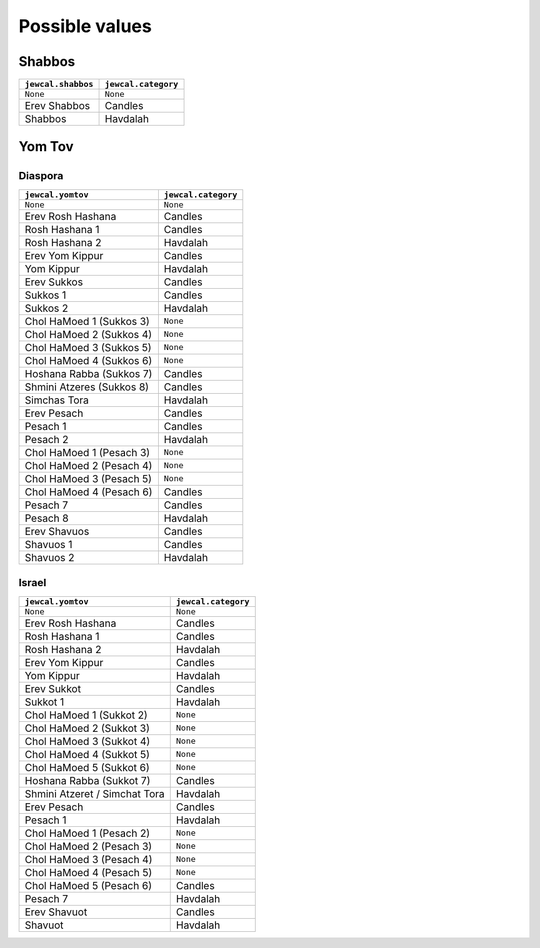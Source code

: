 Possible values
===============

Shabbos
-------

+---------------------+----------------------+
| ``jewcal.shabbos``  | ``jewcal.category``  |
+=====================+======================+
| ``None``            | ``None``             |
+---------------------+----------------------+
| Erev Shabbos        | Candles              |
+---------------------+----------------------+
| Shabbos             | Havdalah             |
+---------------------+----------------------+


Yom Tov
-------

Diaspora
~~~~~~~~

+---------------------------+----------------------+
|``jewcal.yomtov``          | ``jewcal.category``  |
+===========================+======================+
| ``None``                  | ``None``             |
+---------------------------+----------------------+
| Erev Rosh Hashana         | Candles              |
+---------------------------+----------------------+
| Rosh Hashana 1            | Candles              |
+---------------------------+----------------------+
| Rosh Hashana 2            | Havdalah             |
+---------------------------+----------------------+
| Erev Yom Kippur           | Candles              |
+---------------------------+----------------------+
| Yom Kippur                | Havdalah             |
+---------------------------+----------------------+
| Erev Sukkos               | Candles              |
+---------------------------+----------------------+
| Sukkos 1                  | Candles              |
+---------------------------+----------------------+
| Sukkos 2                  | Havdalah             |
+---------------------------+----------------------+
| Chol HaMoed 1 (Sukkos 3)  | ``None``             |
+---------------------------+----------------------+
| Chol HaMoed 2 (Sukkos 4)  | ``None``             |
+---------------------------+----------------------+
| Chol HaMoed 3 (Sukkos 5)  | ``None``             |
+---------------------------+----------------------+
| Chol HaMoed 4 (Sukkos 6)  | ``None``             |
+---------------------------+----------------------+
| Hoshana Rabba (Sukkos 7)  | Candles              |
+---------------------------+----------------------+
| Shmini Atzeres (Sukkos 8) | Candles              |
+---------------------------+----------------------+
| Simchas Tora              | Havdalah             |
+---------------------------+----------------------+
| Erev Pesach               | Candles              |
+---------------------------+----------------------+
| Pesach 1                  | Candles              |
+---------------------------+----------------------+
| Pesach 2                  | Havdalah             |
+---------------------------+----------------------+
| Chol HaMoed 1 (Pesach 3)  | ``None``             |
+---------------------------+----------------------+
| Chol HaMoed 2 (Pesach 4)  | ``None``             |
+---------------------------+----------------------+
| Chol HaMoed 3 (Pesach 5)  | ``None``             |
+---------------------------+----------------------+
| Chol HaMoed 4 (Pesach 6)  | Candles              |
+---------------------------+----------------------+
| Pesach 7                  | Candles              |
+---------------------------+----------------------+
| Pesach 8                  | Havdalah             |
+---------------------------+----------------------+
| Erev Shavuos              | Candles              |
+---------------------------+----------------------+
| Shavuos 1                 | Candles              |
+---------------------------+----------------------+
| Shavuos 2                 | Havdalah             |
+---------------------------+----------------------+


Israel
~~~~~~

+-------------------------------+----------------------+
|``jewcal.yomtov``              |``jewcal.category``   |
+===============================+======================+
| ``None``                      | ``None``             |
+-------------------------------+----------------------+
| Erev Rosh Hashana             | Candles              |
+-------------------------------+----------------------+
| Rosh Hashana 1                | Candles              |
+-------------------------------+----------------------+
| Rosh Hashana 2                | Havdalah             |
+-------------------------------+----------------------+
| Erev Yom Kippur               | Candles              |
+-------------------------------+----------------------+
| Yom Kippur                    | Havdalah             |
+-------------------------------+----------------------+
| Erev Sukkot                   | Candles              |
+-------------------------------+----------------------+
| Sukkot 1                      | Havdalah             |
+-------------------------------+----------------------+
| Chol HaMoed 1 (Sukkot 2)      | ``None``             |
+-------------------------------+----------------------+
| Chol HaMoed 2 (Sukkot 3)      | ``None``             |
+-------------------------------+----------------------+
| Chol HaMoed 3 (Sukkot 4)      | ``None``             |
+-------------------------------+----------------------+
| Chol HaMoed 4 (Sukkot 5)      | ``None``             |
+-------------------------------+----------------------+
| Chol HaMoed 5 (Sukkot 6)      | ``None``             |
+-------------------------------+----------------------+
| Hoshana Rabba (Sukkot 7)      | Candles              |
+-------------------------------+----------------------+
| Shmini Atzeret / Simchat Tora | Havdalah             |
+-------------------------------+----------------------+
| Erev Pesach                   | Candles              |
+-------------------------------+----------------------+
| Pesach 1                      | Havdalah             |
+-------------------------------+----------------------+
| Chol HaMoed 1 (Pesach 2)      | ``None``             |
+-------------------------------+----------------------+
| Chol HaMoed 2 (Pesach 3)      | ``None``             |
+-------------------------------+----------------------+
| Chol HaMoed 3 (Pesach 4)      | ``None``             |
+-------------------------------+----------------------+
| Chol HaMoed 4 (Pesach 5)      | ``None``             |
+-------------------------------+----------------------+
| Chol HaMoed 5 (Pesach 6)      | Candles              |
+-------------------------------+----------------------+
| Pesach 7                      | Havdalah             |
+-------------------------------+----------------------+
| Erev Shavuot                  | Candles              |
+-------------------------------+----------------------+
| Shavuot                       | Havdalah             |
+-------------------------------+----------------------+
